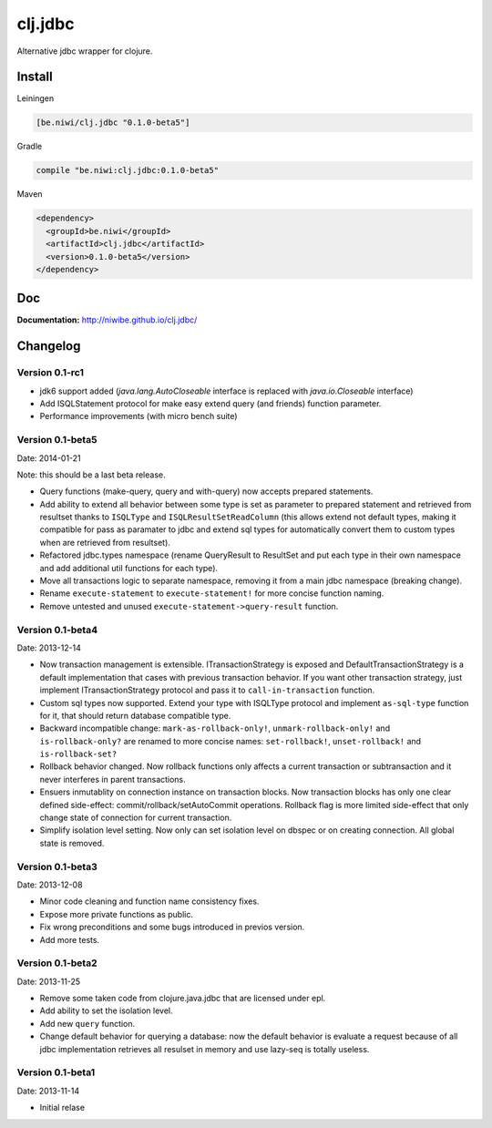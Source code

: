 clj.jdbc
========

Alternative jdbc wrapper for clojure.

.. image:: https://travis-ci.org/niwibe/clj.jdbc.png?branch=master
    :target: https://travis-ci.org/niwibe/clj.jdbc


Install
-------

Leiningen

.. code-block:: clojure

    [be.niwi/clj.jdbc "0.1.0-beta5"]

Gradle

.. code-block:: groovy

    compile "be.niwi:clj.jdbc:0.1.0-beta5"

Maven

.. code-block:: xml

    <dependency>
      <groupId>be.niwi</groupId>
      <artifactId>clj.jdbc</artifactId>
      <version>0.1.0-beta5</version>
    </dependency>


Doc
---

**Documentation:** http://niwibe.github.io/clj.jdbc/


Changelog
---------

Version 0.1-rc1
~~~~~~~~~~~~~~~

- jdk6 support added (`java.lang.AutoCloseable` interface is replaced
  with `java.io.Closeable` interface)
- Add ISQLStatement protocol for make easy extend query (and friends) function parameter.
- Performance improvements (with micro bench suite)

Version 0.1-beta5
~~~~~~~~~~~~~~~~~

Date: 2014-01-21

Note: this should be a last beta release.

- Query functions (make-query, query and with-query) now accepts prepared statements.
- Add ability to extend all behavior between some type is set as parameter to prepared statement
  and retrieved from resultset thanks to ``ISQLType`` and ``ISQLResultSetReadColumn`` (this allows
  extend not default types, making it compatible for pass as paramater to jdbc and extend sql types for
  automatically convert them to custom types when are retrieved from resultset).
- Refactored jdbc.types namespace (rename QueryResult to ResultSet and put each type in their own
  namespace and add additional util functions for each type).
- Move all transactions logic to separate namespace, removing it from a main jdbc namespace (breaking change).
- Rename ``execute-statement`` to ``execute-statement!`` for more concise function naming.
- Remove untested and unused ``execute-statement->query-result`` function.


Version 0.1-beta4
~~~~~~~~~~~~~~~~~

Date: 2013-12-14

- Now transaction management is extensible. ITransactionStrategy is exposed and DefaultTransactionStrategy
  is a default implementation that cases with previous transaction behavior. If you want other transaction
  strategy, just implement ITransactionStrategy protocol and pass it to ``call-in-transaction`` function.

- Custom sql types now supported. Extend your type with ISQLType protocol and implement ``as-sql-type``
  function for it, that should return database compatible type.

- Backward incompatible change: ``mark-as-rollback-only!``, ``unmark-rollback-only!`` and ``is-rollback-only?``
  are renamed to more concise names: ``set-rollback!``, ``unset-rollback!`` and ``is-rollback-set?``

- Rollback behavior changed. Now rollback functions only affects a current transaction or subtransaction and
  it never interferes in parent transactions.

- Ensuers inmutablity on connection instance on transaction blocks. Now transaction blocks has only one
  clear defined side-effect: commit/rollback/setAutoCommit operations. Rollback flag is more limited
  side-effect that only change state of connection for current transaction.

- Simplify isolation level setting. Now only can set isolation level on dbspec or on creating connection.
  All global state is removed.

Version 0.1-beta3
~~~~~~~~~~~~~~~~~

Date: 2013-12-08

- Minor code cleaning and function name consistency fixes.
- Expose more private functions as public.
- Fix wrong preconditions and some bugs introduced in previos version.
- Add more tests.

Version 0.1-beta2
~~~~~~~~~~~~~~~~~

Date: 2013-11-25

- Remove some taken code from clojure.java.jdbc
  that are licensed under epl.
- Add ability to set the isolation level.
- Add new ``query`` function.
- Change default behavior for querying a database: now the default
  behavior is evaluate a request because of all jdbc implementation
  retrieves all resulset in memory and use lazy-seq is totally useless.

Version 0.1-beta1
~~~~~~~~~~~~~~~~~

Date: 2013-11-14

- Initial relase


.. image:: https://d2weczhvl823v0.cloudfront.net/niwibe/clj.jdbc/trend.png
   :alt: Bitdeli badge
   :target: https://bitdeli.com/free


